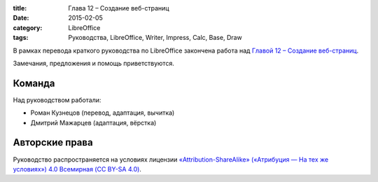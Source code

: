 :title: Глава 12 – Создание веб-страниц
:date: 2015-02-05
:category: LibreOffice
:tags: Руководства, LibreOffice, Writer, Impress, Calc, Base, Draw

В рамках перевода краткого руководства по LibreOffice закончена работа
над `Главой 12 – Создание веб-страниц <http://libreoffice.readthedocs.org/ru/latest/Creating-Web-Pages.html>`__.

Замечания, предложения и помощь приветствуются.

Команда
-------

Над руководством работали:

-  Роман Кузнецов (перевод, адаптация, вычитка)
-  Дмитрий Мажарцев (адаптация, вёрстка)

Авторские права
---------------

Руководство распространяется на условиях лицензии
`«Attribution-ShareAlike» («Атрибуция — На тех же условиях») 4.0
Всемирная (CC BY-SA
4.0) <http://creativecommons.org/licenses/by-sa/4.0/deed.ru>`__.
